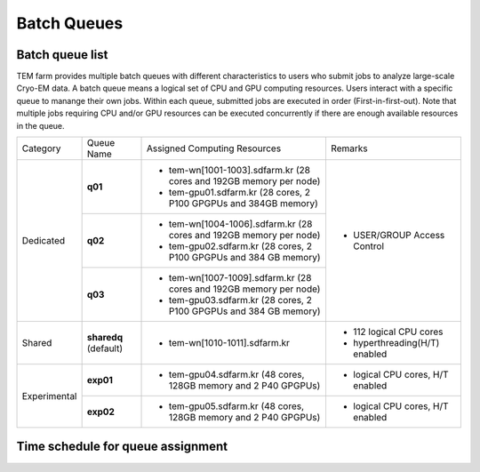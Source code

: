 ************
Batch Queues
************

Batch queue list
================

TEM farm provides multiple batch queues with different characteristics to users who submit jobs to analyze large-scale Cryo-EM data. 
A batch queue means a logical set of CPU and GPU computing resources.
Users interact with a specific queue to manange their own jobs. 
Within each queue, submitted jobs are executed in order (First-in-first-out).
Note that multiple jobs requiring CPU and/or GPU resources can be executed concurrently if there are enough available resources in the queue.

.. image:: images/queues-description.jpg
  :scale: 60 %
  :align: center

+--------------+-----------------+--------------------------------------------------------------------+------------------------------------+
| Category     | Queue Name      | Assigned Computing Resources                                       | Remarks                            |
+--------------+-----------------+--------------------------------------------------------------------+------------------------------------+
| Dedicated    | **q01**         | - tem-wn[1001-1003].sdfarm.kr (28 cores and 192GB memory per node) | - USER/GROUP Access Control        |
|              |                 | - tem-gpu01.sdfarm.kr (28 cores, 2 P100 GPGPUs and 384GB memory)   |                                    | 
|              +-----------------+--------------------------------------------------------------------+                                    |
|              | **q02**         | - tem-wn[1004-1006].sdfarm.kr (28 cores and 192GB memory per node) |                                    |
|              |                 | - tem-gpu02.sdfarm.kr (28 cores, 2 P100 GPGPUs and 384 GB memory)  |                                    |
|              +-----------------+--------------------------------------------------------------------+                                    |
|              | **q03**         | - tem-wn[1007-1009].sdfarm.kr (28 cores and 192GB memory per node) |                                    |
|              |                 | - tem-gpu03.sdfarm.kr (28 cores, 2 P100 GPGPUs and 384 GB memory)  |                                    |
+--------------+-----------------+--------------------------------------------------------------------+------------------------------------+
| Shared       | **sharedq**     | - tem-wn[1010-1011].sdfarm.kr                                      | - 112 logical CPU cores            |
|              | (default)       |                                                                    | - hyperthreading(H/T) enabled      |
+--------------+-----------------+--------------------------------------------------------------------+------------------------------------+
| Experimental | **exp01**       | - tem-gpu04.sdfarm.kr (48 cores, 128GB memory and 2 P40 GPGPUs)    | - logical CPU cores, H/T enabled   |
|              +-----------------+--------------------------------------------------------------------+------------------------------------+
|              | **exp02**       | - tem-gpu05.sdfarm.kr (48 cores, 128GB memory and 2 P40 GPGPUs)    | - logical CPU cores, H/T enabled   |
+--------------+-----------------+--------------------------------------------------------------------+------------------------------------+


Time schedule for queue assignment
==================================

.. raw:: html

  <div style="position: relative; padding-bottom: 56.25%; height: 0; overflow: hidden; max-width: 100%; height: auto;">
    <iframe src="https://calendar.google.com/calendar/embed?src=uh81cs11mhp8cr6fqjp005ks9o%40group.calendar.google.com&ctz=Asia%2FSeoul" style="border: 0" width="1050" height="700" frameborder="0" scrolling="no"></iframe>
  </div>

